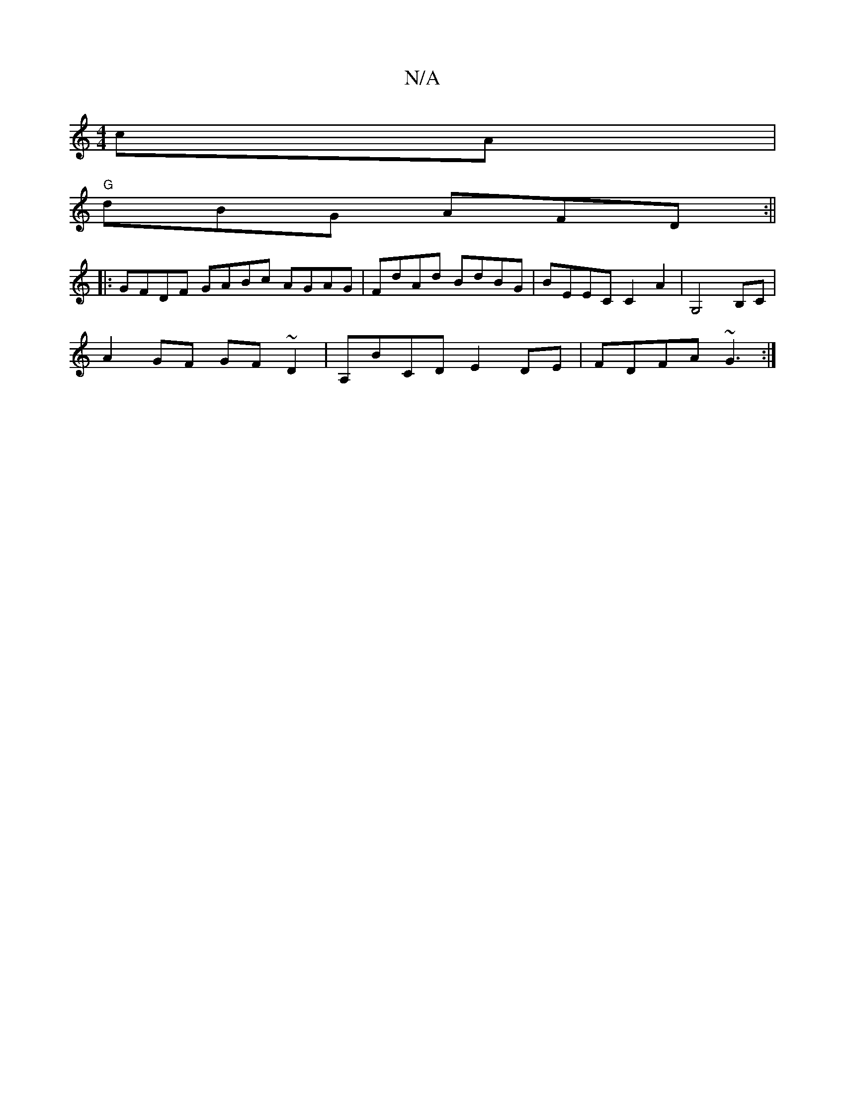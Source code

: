 X:1
T:N/A
M:4/4
R:N/A
K:Cmajor
cA |
"G"dBG AFD :||
|:GFDF GABc  AGAG | FdAd BdBG | BEEC C2A2 | G,4 B,C |
A2 GF GF ~D2 | A,BCD E2 DE | FDFA ~G3 :|

|:AFEd BEBG|DF~G2 Aefg|caga gfdf|eaea agfd|bagf Bfed|bage ^dFEF|
G2GA FAc|^F~G3 FA B